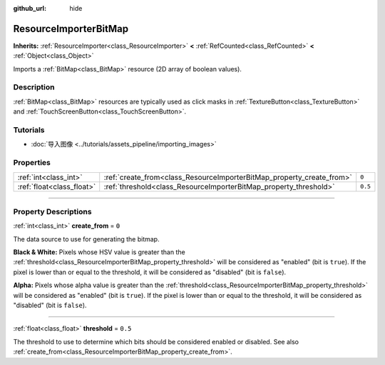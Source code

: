 :github_url: hide

.. DO NOT EDIT THIS FILE!!!
.. Generated automatically from Godot engine sources.
.. Generator: https://github.com/godotengine/godot/tree/master/doc/tools/make_rst.py.
.. XML source: https://github.com/godotengine/godot/tree/master/doc/classes/ResourceImporterBitMap.xml.

.. _class_ResourceImporterBitMap:

ResourceImporterBitMap
======================

**Inherits:** :ref:`ResourceImporter<class_ResourceImporter>` **<** :ref:`RefCounted<class_RefCounted>` **<** :ref:`Object<class_Object>`

Imports a :ref:`BitMap<class_BitMap>` resource (2D array of boolean values).

.. rst-class:: classref-introduction-group

Description
-----------

:ref:`BitMap<class_BitMap>` resources are typically used as click masks in :ref:`TextureButton<class_TextureButton>` and :ref:`TouchScreenButton<class_TouchScreenButton>`.

.. rst-class:: classref-introduction-group

Tutorials
---------

- :doc:`导入图像 <../tutorials/assets_pipeline/importing_images>`

.. rst-class:: classref-reftable-group

Properties
----------

.. table::
   :widths: auto

   +---------------------------+-----------------------------------------------------------------------+---------+
   | :ref:`int<class_int>`     | :ref:`create_from<class_ResourceImporterBitMap_property_create_from>` | ``0``   |
   +---------------------------+-----------------------------------------------------------------------+---------+
   | :ref:`float<class_float>` | :ref:`threshold<class_ResourceImporterBitMap_property_threshold>`     | ``0.5`` |
   +---------------------------+-----------------------------------------------------------------------+---------+

.. rst-class:: classref-section-separator

----

.. rst-class:: classref-descriptions-group

Property Descriptions
---------------------

.. _class_ResourceImporterBitMap_property_create_from:

.. rst-class:: classref-property

:ref:`int<class_int>` **create_from** = ``0``

The data source to use for generating the bitmap.

\ **Black & White:** Pixels whose HSV value is greater than the :ref:`threshold<class_ResourceImporterBitMap_property_threshold>` will be considered as "enabled" (bit is ``true``). If the pixel is lower than or equal to the threshold, it will be considered as "disabled" (bit is ``false``).

\ **Alpha:** Pixels whose alpha value is greater than the :ref:`threshold<class_ResourceImporterBitMap_property_threshold>` will be considered as "enabled" (bit is ``true``). If the pixel is lower than or equal to the threshold, it will be considered as "disabled" (bit is ``false``).

.. rst-class:: classref-item-separator

----

.. _class_ResourceImporterBitMap_property_threshold:

.. rst-class:: classref-property

:ref:`float<class_float>` **threshold** = ``0.5``

The threshold to use to determine which bits should be considered enabled or disabled. See also :ref:`create_from<class_ResourceImporterBitMap_property_create_from>`.

.. |virtual| replace:: :abbr:`virtual (This method should typically be overridden by the user to have any effect.)`
.. |const| replace:: :abbr:`const (This method has no side effects. It doesn't modify any of the instance's member variables.)`
.. |vararg| replace:: :abbr:`vararg (This method accepts any number of arguments after the ones described here.)`
.. |constructor| replace:: :abbr:`constructor (This method is used to construct a type.)`
.. |static| replace:: :abbr:`static (This method doesn't need an instance to be called, so it can be called directly using the class name.)`
.. |operator| replace:: :abbr:`operator (This method describes a valid operator to use with this type as left-hand operand.)`
.. |bitfield| replace:: :abbr:`BitField (This value is an integer composed as a bitmask of the following flags.)`

